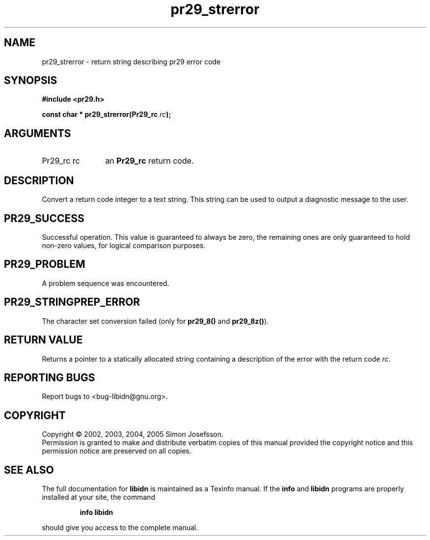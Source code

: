 .\" DO NOT MODIFY THIS FILE!  It was generated by gdoc.
.TH "pr29_strerror" 3 "0.6.0" "libidn" "libidn"
.SH NAME
pr29_strerror \- return string describing pr29 error code
.SH SYNOPSIS
.B #include <pr29.h>
.sp
.BI "const char * pr29_strerror(Pr29_rc " rc ");"
.SH ARGUMENTS
.IP "Pr29_rc rc" 12
an \fBPr29_rc\fP return code.
.SH "DESCRIPTION"
Convert a return code integer to a text string.  This string can be
used to output a diagnostic message to the user.
.SH "PR29_SUCCESS"
Successful operation.  This value is guaranteed to
always be zero, the remaining ones are only guaranteed to hold
non-zero values, for logical comparison purposes.
.SH "PR29_PROBLEM"
A problem sequence was encountered.
.SH "PR29_STRINGPREP_ERROR"
The character set conversion failed (only
for \fBpr29_8()\fP and \fBpr29_8z()\fP).
.SH "RETURN VALUE"
Returns a pointer to a statically allocated string
containing a description of the error with the return code \fIrc\fP.
.SH "REPORTING BUGS"
Report bugs to <bug-libidn@gnu.org>.
.SH COPYRIGHT
Copyright \(co 2002, 2003, 2004, 2005 Simon Josefsson.
.br
Permission is granted to make and distribute verbatim copies of this
manual provided the copyright notice and this permission notice are
preserved on all copies.
.SH "SEE ALSO"
The full documentation for
.B libidn
is maintained as a Texinfo manual.  If the
.B info
and
.B libidn
programs are properly installed at your site, the command
.IP
.B info libidn
.PP
should give you access to the complete manual.
